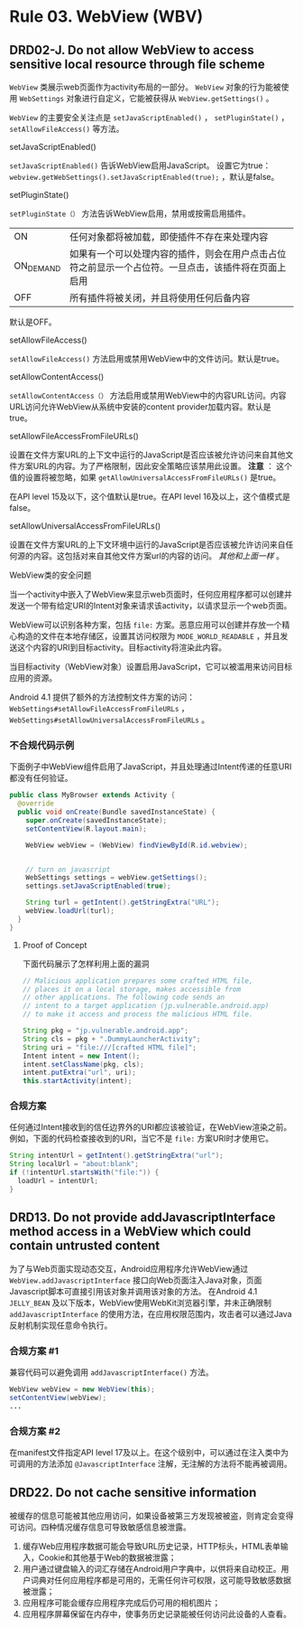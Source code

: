 * Rule 03. WebView (WBV) 
** DRD02-J. Do not allow WebView to access sensitive local resource through file scheme
=WebView= 类展示web页面作为activity布局的一部分。 =WebView= 对象的行为能被使用 =WebSettings= 对象进行自定义，它能被获得从 =WebView.getSettings()= 。

=WebView= 的主要安全关注点是 =setJavaScriptEnabled()= ， =setPluginState()=  ， =setAllowFileAccess()= 等方法。


**** setJavaScriptEnabled()
=setJavaScriptEnabled()= 告诉WebView启用JavaScript。 设置它为true： =webview.getWebSettings().setJavaScriptEnabled(true);= ，默认是false。

**** setPluginState()
=setPluginState（）= 方法告诉WebView启用，禁用或按需启用插件。
| ON        | 任何对象都将被加载，即使插件不存在来处理内容                      |
| ON_DEMAND | 如果有一个可以处理内容的插件，则会在用户点击占位符之前显示一个占位符。一旦点击，该插件将在页面上启用 |
| OFF       | 所有插件将被关闭，并且将使用任何后备内容                          |
默认是OFF。

**** setAllowFileAccess()
=setAllowFileAccess()= 方法启用或禁用WebView中的文件访问。默认是true。

**** setAllowContentAccess()
=setAllowContentAccess（）= 方法启用或禁用WebView中的内容URL访问。内容URL访问允许WebView从系统中安装的content provider加载内容。默认是true。

**** setAllowFileAccessFromFileURLs()
设置在文件方案URL的上下文中运行的JavaScript是否应该被允许访问来自其他文件方案URL的内容。为了严格限制，因此安全策略应该禁用此设置。 *注意* ： 这个值的设置将被忽略，如果 =getAllowUniversalAccessFromFileURLs()= 是true。

在API level 15及以下，这个值默认是true。在API level 16及以上，这个值模式是false。

**** setAllowUniversalAccessFromFileURLs()
设置在文件方案URL的上下文环境中运行的JavaScript是否应该被允许访问来自任何源的内容。这包括对来自其他文件方案url的内容的访问。  /其他和上面一样/ 。

**** WebView类的安全问题
当一个activity中嵌入了WebView来显示web页面时，任何应用程序都可以创建并发送一个带有给定URI的Intent对象来请求该activity，以请求显示一个web页面。

WebView可以识别各种方案，包括 =file:= 方案。恶意应用可以创建并存放一个精心构造的文件在本地存储区，设置其访问权限为 =MODE_WORLD_READABLE= ，并且发送这个内容的URI到目标activity。目标activity将渲染此内容。

当目标activity（WebView对象）设置启用JavaScript，它可以被滥用来访问目标应用的资源。

Android 4.1 提供了额外的方法控制文件方案的访问： =WebSettings#setAllowFileAccessFromFileURLs= ， =WebSettings#setAllowUniversalAccessFromFileURLs= 。

*** 不合规代码示例
下面例子中WebView组件启用了JavaScript，并且处理通过Intent传递的任意URI都没有任何验证。
#+BEGIN_SRC java
public class MyBrowser extends Activity {
  @override
  public void onCreate(Bundle savedInstanceState) {
    super.onCreate(savedInstanceState);
    setContentView(R.layout.main);
 
    WebView webView = (WebView) findViewById(R.id.webview);
 
 
    // turn on javascript
    WebSettings settings = webView.getSettings();
    settings.setJavaScriptEnabled(true);
 
    String turl = getIntent().getStringExtra("URL");
    webView.loadUrl(turl);
  }
}
#+END_SRC

**** Proof of Concept
下面代码展示了怎样利用上面的漏洞
#+BEGIN_SRC java
// Malicious application prepares some crafted HTML file,
// places it on a local storage, makes accessible from
// other applications. The following code sends an
// intent to a target application (jp.vulnerable.android.app)
// to make it access and process the malicious HTML file.
  
String pkg = "jp.vulnerable.android.app";
String cls = pkg + ".DummyLauncherActivity";
String uri = "file:///[crafted HTML file]";
Intent intent = new Intent();
intent.setClassName(pkg, cls);
intent.putExtra("url", uri);
this.startActivity(intent);
#+END_SRC

*** 合规方案
任何通过Intent接收到的信任边界外的URI都应该被验证，在WebView渲染之前。例如，下面的代码检查接收到的URI，当它不是 =file:= 方案URI时才使用它。
#+BEGIN_SRC java
String intentUrl = getIntent().getStringExtra("url");
String localUrl = "about:blank";
if (!intentUrl.startsWith("file:")) {
  loadUrl = intentUrl;
}
#+END_SRC

** DRD13. Do not provide addJavascriptInterface method access in a WebView which could contain untrusted content
为了与Web页面实现动态交互，Android应用程序允许WebView通过 =WebView.addJavascriptInterface= 接口向Web页面注入Java对象，页面Javascript脚本可直接引用该对象并调用该对象的方法。
在Android 4.1 =JELLY_BEAN=  及以下版本，WebView使用WebKit浏览器引擎，并未正确限制 =addJavascriptInterface= 的使用方法，在应用权限范围内，攻击者可以通过Java反射机制实现任意命令执行。

*** 合规方案 #1
兼容代码可以避免调用 =addJavascriptInterface()= 方法。
#+BEGIN_SRC java
WebView webView = new WebView(this);
setContentView(webView);
...
#+END_SRC

*** 合规方案 #2
在manifest文件指定API level 17及以上。在这个级别中，可以通过在注入类中为可调用的方法添加 =@JavascriptInterface= 注解，无注解的方法将不能再被调用。

** DRD22. Do not cache sensitive information
被缓存的信息可能被其他应用访问，如果设备被第三方发现被被盗，则肯定会变得可访问。四种情况缓存信息可导致敏感信息被泄露。
1. 缓存Web应用程序数据可能会导致URL历史记录，HTTP标头，HTML表单输入，Cookie和其他基于Web的数据被泄露；
2. 用户通过键盘输入的词汇存储在Android用户字典中，以供将来自动校正。用户词典对任何应用程序都是可用的，无需任何许可权限，这可能导致敏感数据被泄露；
3. 应用程序可能会缓存应用程序完成后仍可用的相机图片；
4. 应用程序屏幕保留在内存中，使事务历史记录能被任何访问此设备的人查看。

